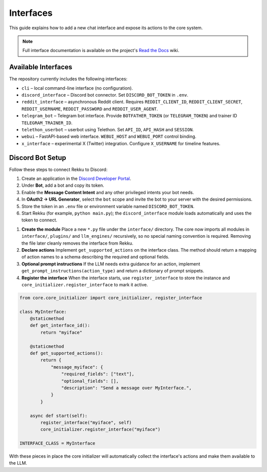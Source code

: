 Interfaces
==========

This guide explains how to add a new chat interface and expose its actions to the
core system.

.. note::
   Full interface documentation is available on the project's `Read the Docs`_ wiki.

.. _Read the Docs: https://rekku.readthedocs.io

Available Interfaces
--------------------

The repository currently includes the following interfaces:

* ``cli`` – local command-line interface (no configuration).
* ``discord_interface`` – Discord bot connector.  Set ``DISCORD_BOT_TOKEN`` in ``.env``.
* ``reddit_interface`` – asynchronous Reddit client.  Requires ``REDDIT_CLIENT_ID``, ``REDDIT_CLIENT_SECRET``, ``REDDIT_USERNAME``, ``REDDIT_PASSWORD`` and ``REDDIT_USER_AGENT``.
* ``telegram_bot`` – Telegram bot interface.  Provide ``BOTFATHER_TOKEN`` (or ``TELEGRAM_TOKEN``) and trainer ID ``TELEGRAM_TRAINER_ID``.
* ``telethon_userbot`` – userbot using Telethon.  Set ``API_ID``, ``API_HASH`` and ``SESSION``.
* ``webui`` – FastAPI-based web interface.  ``WEBUI_HOST`` and ``WEBUI_PORT`` control binding.
* ``x_interface`` – experimental X (Twitter) integration.  Configure ``X_USERNAME`` for timeline features.

Discord Bot Setup
-----------------

Follow these steps to connect Rekku to Discord:

1. Create an application in the `Discord Developer Portal <https://discord.com/developers/applications>`_.
2. Under **Bot**, add a bot and copy its token.
3. Enable the **Message Content Intent** and any other privileged intents your bot needs.
4. In **OAuth2 → URL Generator**, select the ``bot`` scope and invite the bot to your server with the desired permissions.
5. Store the token in an ``.env`` file or environment variable named ``DISCORD_BOT_TOKEN``.
6. Start Rekku (for example, ``python main.py``); the ``discord_interface`` module loads automatically and uses the token to connect.

1. **Create the module**
   Place a new ``*.py`` file under the ``interface/`` directory.  The core now
   imports all modules in ``interface/``, ``plugins/`` and ``llm_engines/``
   recursively, so no special naming convention is required. Removing the file
   later cleanly removes the interface from Rekku.

2. **Declare actions**
   Implement ``get_supported_actions`` on the interface class.  The method should
   return a mapping of action names to a schema describing the required and
   optional fields.

3. **Optional prompt instructions**
   If the LLM needs extra guidance for an action, implement
   ``get_prompt_instructions(action_type)`` and return a dictionary of prompt
   snippets.

4. **Register the interface**
   When the interface starts, use ``register_interface`` to store the instance
   and ``core_initializer.register_interface`` to mark it active.

.. code-block:: python

   from core.core_initializer import core_initializer, register_interface

   class MyInterface:
       @staticmethod
       def get_interface_id():
           return "myiface"

       @staticmethod
       def get_supported_actions():
           return {
               "message_myiface": {
                   "required_fields": ["text"],
                   "optional_fields": [],
                   "description": "Send a message over MyInterface.",
               }
           }

       async def start(self):
           register_interface("myiface", self)
           core_initializer.register_interface("myiface")

   INTERFACE_CLASS = MyInterface

With these pieces in place the core initializer will automatically collect the
interface's actions and make them available to the LLM.
